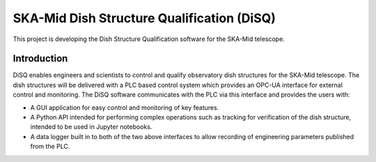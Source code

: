 ===========================================
SKA-Mid Dish Structure Qualification (DiSQ)
===========================================

This project is developing the Dish Structure Qualification software for the SKA-Mid telescope.

------------
Introduction
------------

DiSQ enables engineers and scientists to control and qualify observatory dish structures for the SKA-Mid telescope. The dish structures will be delivered with a PLC based control system which provides an OPC-UA interface for external control and monitoring. The DiSQ software communicates with the PLC via this interface and provides the users with:

- A GUI application for easy control and monitoring of key features.
- A Python API intended for performing complex operations such as tracking for verification of the dish structure, intended to be used in Jupyter notebooks.
- A data logger built in to both of the two above interfaces to allow recording of engineering parameters published from the PLC.

.. image:: img/DiSQ_component_view.svg
